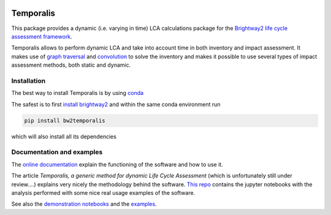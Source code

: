 .. image:: https://ci.appveyor.com/api/projects/status/bfyb3bs48fnkful3?svg=true
    :target: https://ci.appveyor.com/project/cardosan78214/brightway2-temporalis
    :alt: bw2temporalis appveyor build status

.. image:: https://coveralls.io/repos/bitbucket/cardosan/brightway2-temporalis/badge.svg?branch=default
    :target: https://coveralls.io/bitbucket/cardosan/brightway2-temporalis?branch=default
    :alt: Test coverage report
    
.. image:: https://readthedocs.org/projects/temporalis/badge/?version=latest
    :target: http://temporalis.readthedocs.io/en/latest/?badge=latest
    :alt: Documentation Status

Temporalis
**********

This package provides a dynamic (i.e. varying in time) LCA calculations package for the `Brightway2 life cycle assessment framework <https://brightwaylca.org>`_. 

Temporalis allows to perform dynamic LCA and take into account time in both inventory and impact assessment. It makes use of `graph traversal <https://docs.brightwaylca.org/lca.html#illustration-of-graph-traversal>`_ and `convolution <https://en.wikipedia.org/wiki/Convolution>`_ to solve the inventory and makes it possible to use several types of impact assessment methods, both static and dynamic.


Installation
============
The best way to install Temporalis is by using `conda <https://conda.io/docs/index.html>`_

The safest is to first `install brightway2 <https://docs.brightwaylca.org/installation.html>`_ and within the same conda environment run

.. ~.. code-block:: bash
.. ~
.. ~    conda install -y -c conda-forge -c cmutel -c haasad -c cardosan bw2temporalis
.. ~
.. ~You can also install directly Temporalis as above, also its dependencies are installed

.. ~
.. ~Temporalis can be installed also via pip from `PyPI <https://pypi.python.org/pypi/bw2temporalis>`_ .

.. code-block:: bash

    pip install bw2temporalis


which will also install all its dependencies

Documentation and examples
==========================

The `online documentation <http://temporalis.readthedocs.io/en/latest/>`_ explain the functioning of the software and how to use it.

The article `Temporalis, a generic method for dynamic Life Cycle Assessment` (which is unfortunately still under review....) explains very nicely the methodology behind the software. `This repo <https://github.com/cardosan/dLCA>`_ contains the jupyter notebooks with the analysis performed with some nice real usage examples of the software.

See also the `demonstration notebooks <https://bitbucket.org/cardosan/brightway2-temporalis/src/502f0ebc57025f6cbf8671e07687dc71dc73dfcc/docs/Temporalis%20demonstration%20Ecoinvent%20linking.ipynb?at=default&fileviewer=notebook-viewer%3Anbviewer>`_ and the `examples <https://bitbucket.org/cardosan/brightway2-temporalis/src/502f0ebc57025f6cbf8671e07687dc71dc73dfcc/bw2temporalis/examples/?at=default>`_.
